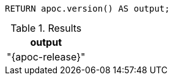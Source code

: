 [source,cypher]
----
RETURN apoc.version() AS output;
----

.Results
[opts="header"]
|===
| output
| "{apoc-release}"
|===
